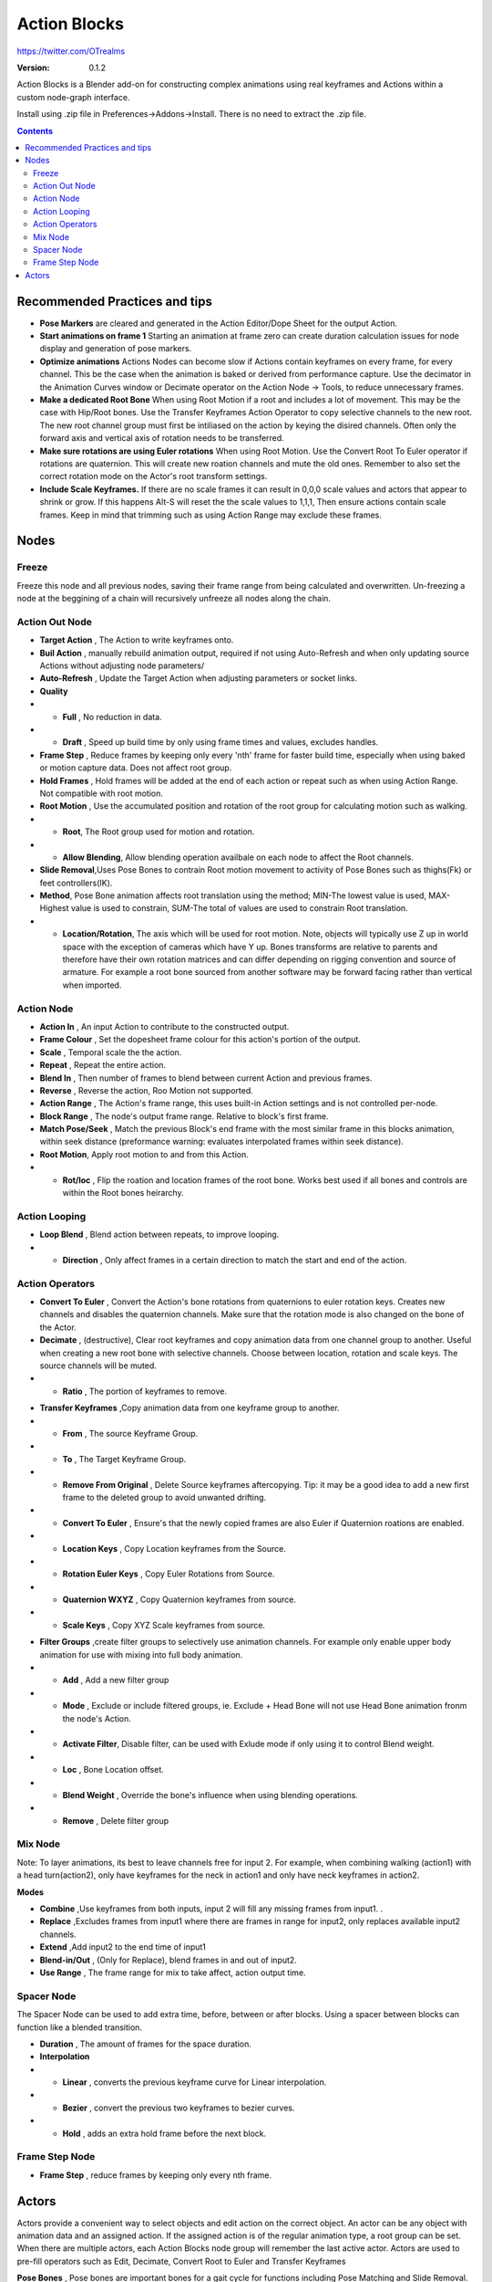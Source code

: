 =============
Action Blocks 
=============

https://twitter.com/OTrealms

:Version: 0.1.2

Action Blocks is a Blender add-on for constructing complex animations using real keyframes and Actions within a custom node-graph interface. 

Install using .zip file in Preferences->Addons->Install. There is no need to extract the .zip file.

.. contents::

Recommended Practices and tips
------------------------------

* **Pose Markers** are cleared and generated in the Action Editor/Dope Sheet for the output Action.

* **Start animations on frame 1** Starting an animation at frame zero can create duration calculation issues for node display and generation of pose markers.

* **Optimize animations** Actions Nodes can become slow if Actions contain keyframes on every frame, for every channel. This be the case when the animation is baked or derived from performance capture. Use the decimator in the Animation Curves window or Decimate operator on the Action Node -> Tools, to reduce unnecessary frames. 

* **Make a dedicated Root Bone** When using Root Motion if a root and includes a lot of movement. This may be the case with Hip/Root bones. Use the Transfer Keyframes Action Operator to copy selective channels to the new root. The new root channel group must first be intiliased on the action by keying the disired channels. Often only the forward axis and vertical axis of rotation needs to be transferred. 

* **Make sure rotations are using Euler rotations** When using Root Motion. Use the Convert Root To Euler operator if rotations are quaternion. This will create new roation channels and mute the old ones. Remember to also set the correct rotation mode on the Actor's root transform settings.

* **Include Scale Keyframes.** If there are no scale frames it can result in 0,0,0 scale values and actors that appear to shrink or grow. If this happens Alt-S will reset the the scale values to 1,1,1, Then ensure actions contain scale frames. Keep in mind that trimming such as using Action Range may exclude these frames.

Nodes
-----

Freeze
======
Freeze this node and all previous nodes, saving their frame range from being calculated and overwritten.
Un-freezing a node at the beggining of a chain will recursively unfreeze all nodes along the chain.

Action Out Node
===============

.. image:: ActionOutNode.JPG

* **Target Action** , The Action to write keyframes onto.

* **Buil Action** , manually rebuild animation output, required if  not using Auto-Refresh and when only updating source Actions without adjusting node parameters/

* **Auto-Refresh** , Update the Target Action when adjusting parameters or socket links.

* **Quality**

* * **Full** , No reduction in data.

* * **Draft** , Speed up build time by only using frame times and values, excludes handles.

* **Frame Step** , Reduce frames by keeping only every 'nth' frame for faster build time, especially when using baked or motion capture data. Does not affect root group.

* **Hold Frames** , Hold frames will be added at the end of each action or repeat such as when using Action Range. Not compatible with root motion.

* **Root Motion** , Use the accumulated position and rotation of the root group for calculating motion such as walking.

* * **Root**, The Root group used for motion and rotation.

* * **Allow Blending**, Allow blending operation availbale on each node to affect the Root channels.

* **Slide Removal**,Uses Pose Bones to contrain Root motion movement to activity of Pose Bones such as thighs(Fk) or feet controllers(IK).

* **Method**, Pose Bone animation affects root translation using the method; MIN-The lowest value is used, MAX-Highest value is used to constrain, SUM-The total of values are used to constrain Root translation.

* * **Location/Rotation**, The axis which will be used for root motion. Note, objects will typically use Z up in world space with the exception of cameras which have Y up. Bones transforms are relative to parents and therefore have their own rotation matrices and can differ depending on rigging convention and source of armature. For example a root bone sourced from another software may be forward facing rather than vertical when imported.  



Action Node
============

.. image:: ActionNode.JPG

* **Action In** , An input Action to contribute to the constructed output.

* **Frame Colour** , Set the dopesheet frame colour for this action's portion of the output.

* **Scale** , Temporal scale the the action.

* **Repeat** , Repeat the entire action.

* **Blend In** , Then number of frames to blend between current Action and previous frames.

* **Reverse** , Reverse the action, Roo Motion not supported.

* **Action Range** , The Action's frame range, this uses built-in Action settings and is not controlled per-node.

* **Block Range** , The node's output frame range. Relative to block's first frame.

* **Match Pose/Seek** , Match the previous Block's end frame with the most similar frame in this blocks animation, within seek distance (preformance warning: evaluates interpolated frames within seek distance).

* **Root Motion**, Apply root motion to and from this Action.

* * **Rot/loc** , Flip the roation and location frames of the root bone. Works best used if all bones and controls are within the Root bones heirarchy.

Action Looping
==============

.. image:: ActionNodeLoop.JPG

* **Loop Blend** , Blend action between repeats, to improve looping.

* * **Direction** , Only affect frames in a certain direction to match the start and end of the action.

Action Operators
==================
.. image:: ActionNodeoperations.JPG

* **Convert To Euler** , Convert the Action's bone rotations from quaternions to euler rotation keys. Creates new channels and disables the quaternion channels. Make sure that the rotation mode is also changed on the bone of the Actor.

* **Decimate** , (destructive), Clear root keyframes and copy animation data from one channel group to another. Useful when creating a new root bone with selective channels. Choose between location, rotation and scale keys. The source channels will be muted.

* * **Ratio** , The portion of keyframes to remove.

.. image:: TransferOP.JPG

* **Transfer Keyframes** ,Copy animation data from one keyframe group to another.

* * **From** , The source Keyframe Group.
* * **To** , The Target Keyframe Group.
* * **Remove From Original** , Delete Source keyframes aftercopying. Tip: it may be a good idea to add a new first frame to the deleted group to avoid unwanted drifting.
* * **Convert To Euler** , Ensure's that the newly copied frames are also Euler if Quaternion roations are enabled.
* * **Location Keys** , Copy Location keyframes from the Source.
* * **Rotation Euler Keys** , Copy Euler Rotations from Source.
* * **Quaternion WXYZ** , Copy Quaternion keyframes from source.
* * **Scale Keys** , Copy XYZ Scale keyframes from source.


.. image:: ActionNodeFilter.JPG

* **Filter Groups** ,create filter groups to selectively use animation channels. For example only enable upper body animation for use with mixing into full body animation.

* * **Add** , Add a new filter group
* * **Mode** , Exclude or include filtered groups, ie. Exclude + Head Bone will not use Head Bone animation fronm the node's Action.
* * **Activate Filter**, Disable filter, can be used with Exlude mode if only using it to control Blend weight.
* * **Loc** , Bone Location offset.
* * **Blend Weight** , Override the bone's influence when using blending operations.
* * **Remove** , Delete filter group


Mix Node
========

.. image:: MixNode.JPG

Note: To layer animations, its best to leave channels free for input 2. For example, when combining walking (action1) with a head turn(action2), only have keyframes for the neck in action1 and only have neck keyframes in action2.


**Modes** 

* **Combine**  ,Use keyframes from both inputs, input 2 will fill any missing frames from input1. . 

* **Replace** ,Excludes frames from input1 where there are frames in range for input2, only replaces available input2 channels. 

* **Extend**  ,Add input2 to the end time of input1

* **Blend-in/Out** , (Only for Replace), blend frames in and out of input2.

* **Use Range** , The frame range for mix to take affect, action output time.

Spacer Node
============

.. image:: SpacerNode.JPG

The Spacer Node can be used to add extra time, before, between or after blocks. Using a spacer between blocks can function like a blended transition.

* **Duration** , The amount of frames for the space duration.

* **Interpolation**
* * **Linear** , converts the previous keyframe curve for Linear interpolation. 
* * **Bezier** , convert the previous two keyframes to bezier curves. 
* * **Hold** , adds an extra hold frame before the next block.


Frame Step Node
===============
.. image:: FrameStepNode.JPG

* **Frame Step** , reduce frames by keeping only every nth frame.


Actors
------

.. image:: Actors.JPG

Actors provide a convenient way to select objects and edit action on the correct object. An actor can be any object with animation data and an assigned action.
If the assigned action is of the regular animation type, a root group can be set. When there are multiple actors, each Action Blocks node group will remember the last active actor.
Actors are used to pre-fill operators such as Edit, Decimate, Convert Root to Euler and Transfer Keyframes

**Pose Bones** , Pose bones are important bones for a gait cycle for functions including Pose Matching and Slide Removal. For FK rigs, upper thigh and arm rotation is recommend. IK limbs are best associated with control bone locations.



